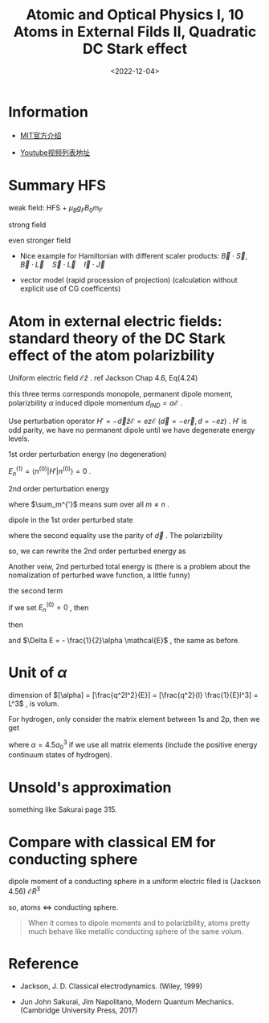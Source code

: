 #+TITLE: Atomic and Optical Physics I, 10 Atoms in External Filds II, Quadratic DC Stark effect
#+DATE: <2022-12-04>
#+CATEGORIES: 专业笔记
#+TAGS: Atomic and Optical Physics, Stark effect, Quadratic DC stark effect
#+HTML: <!-- toc -->
#+HTML: <!-- more -->

* Information

- [[https://ocw.mit.edu/courses/physics/8-421-atomic-and-optical-physics-i-spring-2014/][MIT官方介绍]]

- [[https://www.youtube.com/playlist?list=PLUl4u3cNGP62FPGcyFJkzhqq9c5cHCK32][Youtube视频列表地址]]

* Summary HFS

\begin{align}
H = a h \vec{I}\cdot \vec{J} + (g_J \mu_B m_J - g_I \mu_N m_I) B_0
\end{align}

weak field: HFS + $\mu_B g_F B_0 m_F$

\begin{align}
\frac{a h}{2} [(F(F + 1) - J(J + 1) - I(I + 1) ]
\end{align}

strong field

\begin{align}
ah m_I m_J + (g_J \mu_B m_J - g_I \mu_N m_I) B_0
\end{align}

even stronger field
\begin{align}
A_{FS} m_l m_s + a_S m_I m_S + a_l m_I m_l
+ g_S \mu_B m_S + g_l \mu_B m_l - g_I \mu_N m_I
\end{align}

- Nice example for Hamiltonian with different scaler products:
  $\vec{B}\cdot \vec{S} , \quad \vec{B}\cdot \vec{L} \quad \vec{S}\cdot \vec{L} \quad
  \vec{I} \cdot \vec{J}$

- vector model (rapid procession of projection) (calculation without explicit
  use of CG coefficents)

* Atom in external electric fields: standard theory of the DC Stark effect of the atom polarizbility

Uniform electric field $\mathcal{E} \hat{z}$ .
ref Jackson Chap 4.6, Eq(4.24)
\begin{align}
U(\vec{r}) = q \phi(\vec{r}) - \vec{d}\cdot \hat{z} \mathcal{E} - \alpha \mathcal{E}^2
\end{align}
this three terms corresponds monopole, permanent dipole moment, polarizbility
$\alpha$ induced dipole momentum $d_{IND} = \alpha \mathcal{E}$ .

Use perturbation operator $H' = - \vec{d} \hat{z} \mathcal{E} = e z \mathcal{E}$
($\vec{d} = -e \vec{r}, d = -ez$) . $H'$ is odd parity, we have no permanent
dipole until we have degenerate energy levels.

1st order perturbation energy (no degeneration)

$E_n^{(1)} = \langle n^{(0)} | H' | n^{(0)}\rangle = 0$ .

2nd order perturbation energy
\begin{align}
E_n^{(2)} = \sum_m ^{'} \frac{\langle n^{(0)}  | ez\mathcal{E}| m^{(0)}\rangle
\langle m^{(0)} | ez\mathcal{E} | n^{(0)}\rangle}
{E_n^{(0)} - E_m^{(0)}}
= e^2 \mathcal{E}^2
\sum_m^{'} \frac{|\langle n^{(0)}  | z| m^{(0)}\rangle|^2}{E_n^{(0)} - E_m^{(0)}}
\end{align}
where $\sum_m^{'}$ means sum over all $m\neq n$ .

dipole in the 1st order perturbed state
\begin{align}
\langle \vec{d} \rangle =& (\langle n^{(0)}| + \langle n^{(1)}|) \vec{d}
              (| n^{(0)}\rangle + | n^{(1)}\rangle) \\
 = & \langle n^{(1)} | \vec{d} | n^{(0)} \rangle + \langle n^{(0)} | \vec{d} | n^{(1)} \rangle \\
 = & 2 \mathrm{Re} \left[\langle n^{(1)} | \vec{d} | n^{(0)} \rangle \right] \\
 = & 2 \mathrm{Re} \left(
\sum_m^{'} \frac{\langle n^{(0)} | \vec{d} | m^{(0)} \rangle
              \langle m^{(0)} | ez\mathcal{E} | n^{(0)} \rangle}{E_n^{(0)} - E_m^{(0)}}
 \right) \\
 = & - 2 \hat{z} e^2 \mathcal{E}  \sum_m^{'}
\frac{|\langle n^{(0)} |z| m^{(0)}\rangle |^{2}}{E_n^{(0)} - E_m^{(0)}} \\
 =& \alpha \vec{\mathcal{E}}
\end{align}
where the second equality use the parity of $\vec{d}$ . The polarizbility
\begin{align}
\alpha \equiv \frac{d}{\mathcal{E}} = - 2  e^2  \sum_m^{'}
\frac{|\langle n^{(0)} |z| m^{(0)}\rangle |^{2}}{E_n^{(0)} - E_m^{(0)}}
\end{align}
so, we can rewrite the 2nd order perturbed energy as
\begin{align}
E_n^{(2)} = - \frac{1}{2}\alpha \mathcal{E}^2 = - \frac{1}{2}\langle \vec{d} \rangle \cdot \mathcal{E}
\end{align}

Another veiw, 2nd perturbed total energy is (there is a problem about the
nomalization of perturbed wave function, a little funny)
\begin{align}
E_n^{(0)} + \Delta E =& E_n^{(0)} + E_n^{(1)} + E_n^{(2)}
= \left( \langle n^{(0)} | + \langle n^{(1) |} \right) \left( H_0 + H' \right)
  \left( | n^{(0)} \rangle + |n^{(1)} \rangle \right) \\
=& \langle n^{(0)} | H_0 | n^{(0)}\rangle + \langle n^{(1)} | H_0 | n^{(1)}\rangle
  + 2 \mathrm{Re} \left[ \langle n^{(0)} | H' | n^{(1)}\rangle \right]
\end{align}
the second term
\begin{align}
\langle n^{(1)} | H_0 | n^{(1)}\rangle
 =& \sum_{lm}^{'} \left( \frac{\langle n^{(0)} | H' | l^{(0)} \rangle\langle l^{(0)} | }
     {E_n^{(0)} - E_l^{(0)}}  \right)
 \left( H_0 \right)
\left( \frac{| m^{(0)} \rangle\langle m^{(0)} | H' | n^{(0)} \rangle  }
     {E_n^{(0)} - E_m^{(0)}}  \right) \\
=& \sum_m^{'} \frac{|\langle n^{(0)} | H' | m^{(0)} \rangle|^2}{(E_n^{(0)} - E_m^{(0)})^2}
   E_m^{(0)}
\end{align}
if we set $E_n^{(0)} = 0$ , then
\begin{align}
\langle n^{(1)} | H_0 | n^{(1)}\rangle = \frac{1}{2}\alpha \mathcal{E}^2
\end{align}
then
\begin{align}
E_n^{(0)} + \Delta E = E_n^{(0)} \langle n^{(0)} | n^{(0)} \rangle + \frac{1}{2}\alpha \mathcal{E}
 - \alpha \mathcal{E}^2
\end{align}
and $\Delta E = - \frac{1}{2}\alpha \mathcal{E}$ , the same as before.

* Unit of $\alpha$

dimension of $[\alpha] = [\frac{q^2l^2}{E}] = [\frac{q^2}{l} \frac{1}{E}l^3] = L^3$ , is
volum.

For hydrogen, only consider the matrix element between 1s and 2p, then we get
\begin{align}
\alpha \approx 2.96 a_0^3
\end{align}
where $\alpha = 4.5 a_0^3$ if we use all matrix elements (include the positive energy
continuum states of hydrogen).

* Unsold's approximation

something like Sakurai page 315.

* Compare with classical EM for conducting sphere

dipole moment of a conducting sphere in a uniform electric filed is (Jackson
4.56) $\mathcal{E} R^3$
\begin{align}
\tag{Jackson (4.56)}
p =& 4\pi \epsilon_0 \left( \frac{\epsilon/\epsilon_0 - 1}{\epsilon / \epsilon_0 + 2} \right)R^3\mathcal{E} \\
p_{\mathrm{conducting sphere}} =& \lim_{\epsilon\to \infty} p = 4\pi \epsilon_0 R^3 E_0 \quad(\mathrm{SI}) \\
p_{\mathrm{conducting sphere}} \sqrt{4\pi\epsilon_0}
 =&4\pi \epsilon_0 R^3 E_0 \frac{1}{\sqrt{4\pi\epsilon_0}} \quad(\mathrm{Gauss}) \\
p_{\mathrm{conducting sphere}}
 =& R^3 E_0  \quad(\mathrm{Gauss})
\end{align}

so, atoms $\Leftrightarrow$ conducting sphere.

#+begin_quote
When it comes to dipole moments and to polarizbility, atoms pretty much behave
like metallic conducting sphere of the same volum.
#+end_quote

* Reference

- Jackson, J. D. Classical electrodynamics. (Wiley, 1999)

- Jun John Sakurai, Jim Napolitano, Modern Quantum Mechanics. (Cambridge
  University Press, 2017)
